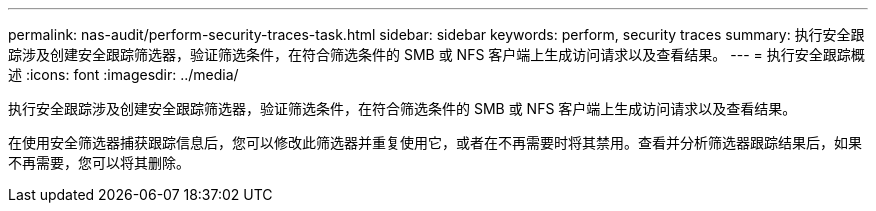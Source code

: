 ---
permalink: nas-audit/perform-security-traces-task.html 
sidebar: sidebar 
keywords: perform, security traces 
summary: 执行安全跟踪涉及创建安全跟踪筛选器，验证筛选条件，在符合筛选条件的 SMB 或 NFS 客户端上生成访问请求以及查看结果。 
---
= 执行安全跟踪概述
:icons: font
:imagesdir: ../media/


[role="lead"]
执行安全跟踪涉及创建安全跟踪筛选器，验证筛选条件，在符合筛选条件的 SMB 或 NFS 客户端上生成访问请求以及查看结果。

在使用安全筛选器捕获跟踪信息后，您可以修改此筛选器并重复使用它，或者在不再需要时将其禁用。查看并分析筛选器跟踪结果后，如果不再需要，您可以将其删除。
